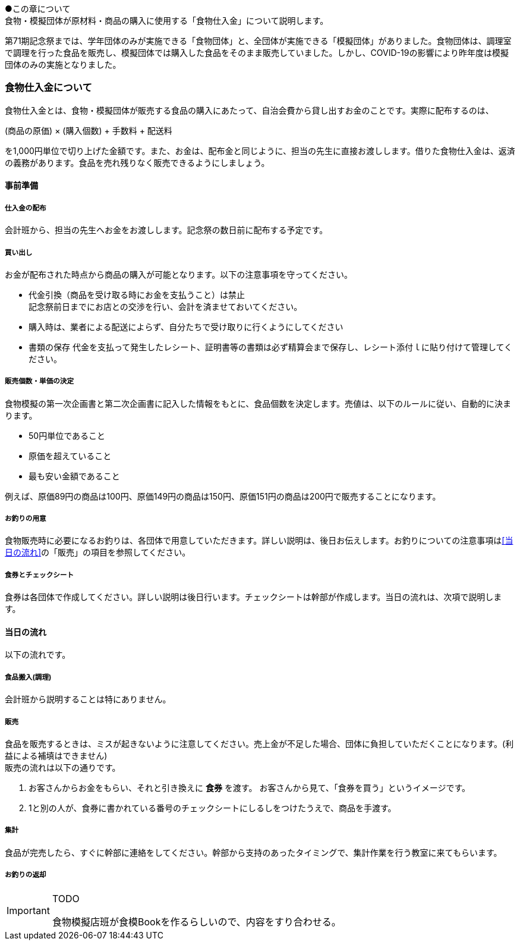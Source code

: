 ●この章について +
食物・模擬団体が原材料・商品の購入に使用する「食物仕入金」について説明します。


第71期記念祭までは、学年団体のみが実施できる「食物団体」と、全団体が実施できる「模擬団体」がありました。食物団体は、調理室で調理を行った食品を販売し、模擬団体では購入した食品をそのまま販売していました。しかし、COVID-19の影響により昨年度は模擬団体のみの実施となりました。


=== 食物仕入金について

食物仕入金とは、食物・模擬団体が販売する食品の購入にあたって、自治会費から貸し出すお金のことです。実際に配布するのは、

(商品の原価) × (購入個数) + 手数料 + 配送料

を1,000円単位で切り上げた金額です。また、お金は、配布金と同じように、担当の先生に直接お渡しします。借りた食物仕入金は、返済の義務があります。食品を売れ残りなく販売できるようにしましょう。

==== 事前準備


===== 仕入金の配布
会計班から、担当の先生へお金をお渡しします。記念祭の数日前に配布する予定です。


===== 買い出し
お金が配布された時点から商品の購入が可能となります。以下の注意事項を守ってください。

* 代金引換（商品を受け取る時にお金を支払うこと）は禁止 +
  記念祭前日までにお店との交渉を行い、会計を済ませておいてください。
* 購入時は、業者による配送によらず、自分たちで受け取りに行くようにしてください
* 書類の保存
  代金を支払って発生したレシート、証明書等の書類は必ず精算会まで保存し、レシート添付ｌに貼り付けて管理してください。

===== 販売個数・単価の決定
食物模擬の第一次企画書と第二次企画書に記入した情報をもとに、食品個数を決定します。売値は、以下のルールに従い、自動的に決まります。

* 50円単位であること
* 原価を超えていること
* 最も安い金額であること

例えば、原価89円の商品は100円、原価149円の商品は150円、原価151円の商品は200円で販売することになります。


===== お釣りの用意

食物販売時に必要になるお釣りは、各団体で用意していただきます。詳しい説明は、後日お伝えします。お釣りについての注意事項は<<当日の流れ>>の「販売」の項目を参照してください。


===== 食券とチェックシート
食券は各団体で作成してください。詳しい説明は後日行います。チェックシートは幹部が作成します。当日の流れは、次項で説明します。

==== 当日の流れ

以下の流れです。

===== 食品搬入(調理)

会計班から説明することは特にありません。

===== 販売

食品を販売するときは、ミスが起きないように注意してください。売上金が不足した場合、団体に負担していただくことになります。(利益による補填はできません) +
販売の流れは以下の通りです。

. お客さんからお金をもらい、それと引き換えに *食券* を渡す。
  お客さんから見て、「食券を買う」というイメージです。
. 1と別の人が、食券に書かれている番号のチェックシートにしるしをつけたうえで、商品を手渡す。

===== 集計

食品が完売したら、すぐに幹部に連絡をしてください。幹部から支持のあったタイミングで、集計作業を行う教室に来てもらいます。


===== お釣りの返却

[IMPORTANT]
.TODO
====
食物模擬店班が食模Bookを作るらしいので、内容をすり合わせる。
====
